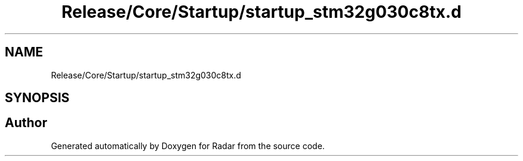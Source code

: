 .TH "Release/Core/Startup/startup_stm32g030c8tx.d" 3 "Version 1.0.0" "Radar" \" -*- nroff -*-
.ad l
.nh
.SH NAME
Release/Core/Startup/startup_stm32g030c8tx.d
.SH SYNOPSIS
.br
.PP
.SH "Author"
.PP 
Generated automatically by Doxygen for Radar from the source code\&.
